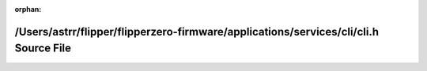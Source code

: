 .. meta::4e77a8f81d96ececcdb0299b978a34d9347c4a17de761c945b0f9a91ff6acd5cc1aefac82aa7b9536ff41d2042161a0c1d6b8c618621b3271573848c3e2d77d1

:orphan:

.. title:: Flipper Zero Firmware: /Users/astrr/flipper/flipperzero-firmware/applications/services/cli/cli.h Source File

/Users/astrr/flipper/flipperzero-firmware/applications/services/cli/cli.h Source File
=====================================================================================

.. container:: doxygen-content

   
   .. raw:: html
     :file: cli_8h_source.html
